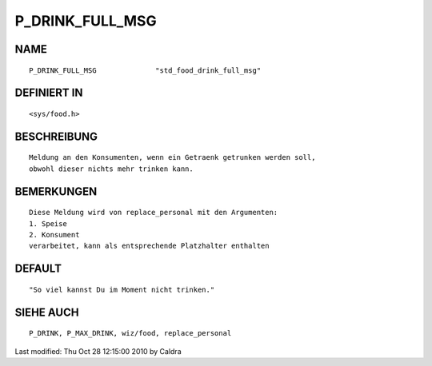 P_DRINK_FULL_MSG
================

NAME
----
::

     P_DRINK_FULL_MSG              "std_food_drink_full_msg"

DEFINIERT IN
------------
::

     <sys/food.h>

BESCHREIBUNG
------------
::

     Meldung an den Konsumenten, wenn ein Getraenk getrunken werden soll,
     obwohl dieser nichts mehr trinken kann.

     

BEMERKUNGEN
-----------
::

     Diese Meldung wird von replace_personal mit den Argumenten:
     1. Speise
     2. Konsument
     verarbeitet, kann als entsprechende Platzhalter enthalten

     

DEFAULT
-------
::

     "So viel kannst Du im Moment nicht trinken."

SIEHE AUCH
----------
::

     P_DRINK, P_MAX_DRINK, wiz/food, replace_personal


Last modified: Thu Oct 28 12:15:00 2010 by Caldra

